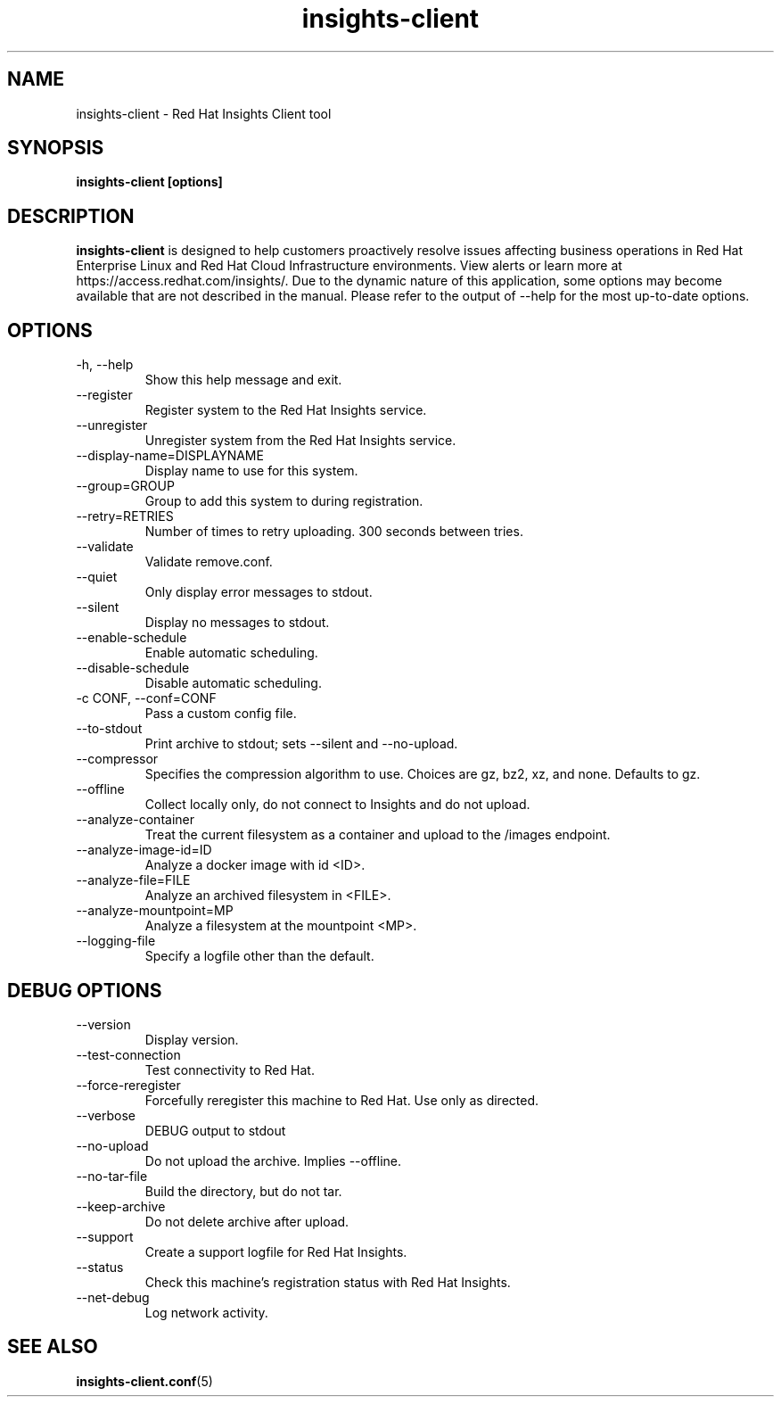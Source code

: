.\" insights-client - Red Hat Insights
.TH "insights-client" "8" "" "Red Hat Insights" ""
.SH "NAME"
insights\-client \- Red Hat Insights Client tool

.SH "SYNOPSIS"
.B insights-client [options]
.SH "DESCRIPTION"
\fBinsights\-client\fP is designed to help customers proactively resolve issues affecting business operations in Red Hat Enterprise Linux and Red Hat Cloud Infrastructure environments. View alerts or learn more at https://access.redhat.com/insights/.  Due to the dynamic nature of this application, some options may become available that are not described in the manual.  Please refer to the output of --help for the most up-to-date options.


.SH "OPTIONS"
.IP "-h, --help"
Show this help message and exit.
.IP "--register"
Register system to the Red Hat Insights service.
.IP "--unregister"
Unregister system from the Red Hat Insights service.
.IP "--display-name=DISPLAYNAME"
Display name to use for this system.
.IP "--group=GROUP"
Group to add this system to during registration.
.IP "--retry=RETRIES"
Number of times to retry uploading. 300 seconds between tries.
.IP "--validate"
Validate remove.conf.
.IP "--quiet"
Only display error messages to stdout.
.IP "--silent"
Display no messages to stdout.
.IP "--enable-schedule"
Enable automatic scheduling.
.IP "--disable-schedule"
Disable automatic scheduling.
.IP "-c CONF, --conf=CONF"
Pass a custom config file.
.IP "--to-stdout"
Print archive to stdout; sets --silent and --no-upload.
.IP "--compressor"
Specifies the compression algorithm to use. Choices are gz, bz2, xz, and none. Defaults to gz.
.IP "--offline"
Collect locally only, do not connect to Insights and do not upload.
.IP "--analyze-container"
Treat the current filesystem as a container and upload to the /images endpoint.
.IP "--analyze-image-id=ID"
Analyze a docker image with id <ID>.
.IP "--analyze-file=FILE"
Analyze an archived filesystem in <FILE>.
.IP "--analyze-mountpoint=MP"
Analyze a filesystem at the mountpoint <MP>.
.IP "--logging-file"
Specify a logfile other than the default.

.SH "DEBUG OPTIONS"
.IP "--version"
Display version.
.IP "--test-connection"
Test connectivity to Red Hat.
.IP "--force-reregister"
Forcefully reregister this machine to Red Hat.  Use only as directed.
.IP "--verbose"
DEBUG output to stdout
.IP "--no-upload"
Do not upload the archive.  Implies --offline.
.IP "--no-tar-file"
Build the directory, but do not tar.
.IP "--keep-archive"
Do not delete archive after upload.
.IP "--support"
Create a support logfile for Red Hat Insights.
.IP "--status"
Check this machine's registration status with Red Hat Insights.
.IP "--net-debug"
Log network activity.

.SH "SEE ALSO"
.BR insights-client.conf (5)

\&

